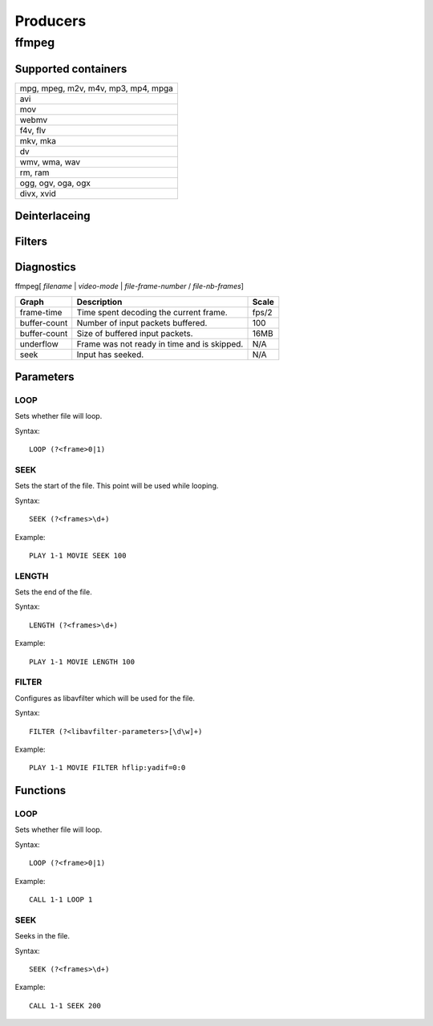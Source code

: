 #########
Producers
#########

======
ffmpeg
======

--------------------
Supported containers
--------------------

+---------------------------------------+
| mpg, mpeg, m2v, m4v, mp3, mp4, mpga   |
+---------------------------------------+
| avi                                   | 
+---------------------------------------+
| mov                                   | 
+---------------------------------------+
| webmv                                 | 
+---------------------------------------+
| f4v, flv                              | 
+---------------------------------------+
| mkv, mka                              | 
+---------------------------------------+
| dv                                    | 
+---------------------------------------+
| wmv, wma, wav                         | 
+---------------------------------------+
| rm, ram                               | 
+---------------------------------------+
| ogg, ogv, oga, ogx                    | 
+---------------------------------------+
| divx, xvid                            | 
+---------------------------------------+

--------------
Deinterlaceing
--------------

-------
Filters
-------

-----------
Diagnostics
-----------

ffmpeg[ *filename* | *video-mode* | *file-frame-number* / *file-nb-frames*]

+---------------+-----------------------------------------------+--------+
| Graph         | Description                                   |  Scale |
+===============+===============================================+========+
| frame-time    | Time spent decoding the current frame.        | fps/2  |
+---------------+-----------------------------------------------+--------+
| buffer-count  | Number of input packets buffered.             |  100   |
+---------------+-----------------------------------------------+--------+
| buffer-count  | Size of buffered input packets.               | 16MB   |
+---------------+-----------------------------------------------+--------+
| underflow     | Frame was not ready in time and is skipped.   |  N/A   |
+---------------+-----------------------------------------------+--------+
| seek          | Input has seeked.                             |  N/A   |
+---------------+-----------------------------------------------+--------+
		
----------
Parameters
----------

^^^^
LOOP
^^^^
Sets whether file will loop.

Syntax::

	LOOP (?<frame>0|1)
	
^^^^
SEEK
^^^^
Sets the start of the file. This point will be used while looping.

Syntax::

	SEEK (?<frames>\d+)
	
Example::
	
	PLAY 1-1 MOVIE SEEK 100
	
^^^^^^
LENGTH
^^^^^^
Sets the end of the file.

Syntax::

	LENGTH (?<frames>\d+)
	
Example::
	
	PLAY 1-1 MOVIE LENGTH 100
	
^^^^^^
FILTER
^^^^^^
Configures as libavfilter which will be used for the file.

Syntax::

	FILTER (?<libavfilter-parameters>[\d\w]+)
	
Example::
		
	PLAY 1-1 MOVIE FILTER hflip:yadif=0:0
	
---------
Functions
---------

^^^^
LOOP
^^^^
Sets whether file will loop.

Syntax::

	LOOP (?<frame>0|1)
	
Example::
	
	CALL 1-1 LOOP 1
	
^^^^
SEEK
^^^^
Seeks in the file.

Syntax::

	SEEK (?<frames>\d+)
	
Example::
	
	CALL 1-1 SEEK 200